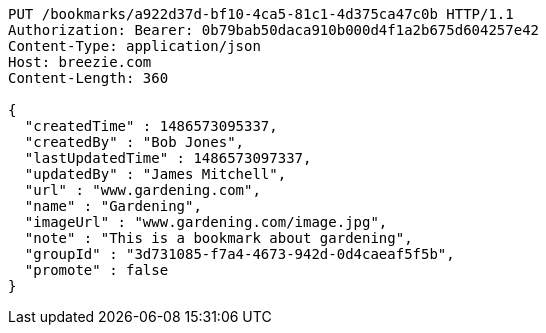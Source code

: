 [source,http,options="nowrap"]
----
PUT /bookmarks/a922d37d-bf10-4ca5-81c1-4d375ca47c0b HTTP/1.1
Authorization: Bearer: 0b79bab50daca910b000d4f1a2b675d604257e42
Content-Type: application/json
Host: breezie.com
Content-Length: 360

{
  "createdTime" : 1486573095337,
  "createdBy" : "Bob Jones",
  "lastUpdatedTime" : 1486573097337,
  "updatedBy" : "James Mitchell",
  "url" : "www.gardening.com",
  "name" : "Gardening",
  "imageUrl" : "www.gardening.com/image.jpg",
  "note" : "This is a bookmark about gardening",
  "groupId" : "3d731085-f7a4-4673-942d-0d4caeaf5f5b",
  "promote" : false
}
----